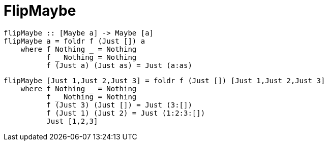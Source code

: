 = FlipMaybe
:source-highlighter: highlight.js
:highlightjs-theme: atom-one-dark

[source,Haskell]
----
flipMaybe :: [Maybe a] -> Maybe [a]
flipMaybe a = foldr f (Just []) a 
    where f Nothing _ = Nothing 
          f _ Nothing = Nothing
          f (Just a) (Just as) = Just (a:as)
----

[source,Haskell]
----
flipMaybe [Just 1,Just 2,Just 3] = foldr f (Just []) [Just 1,Just 2,Just 3]
    where f Nothing _ = Nothing 
          f _ Nothing = Nothing
          f (Just 3) (Just []) = Just (3:[])
          f (Just 1) (Just 2) = Just (1:2:3:[])
          Just [1,2,3]
----